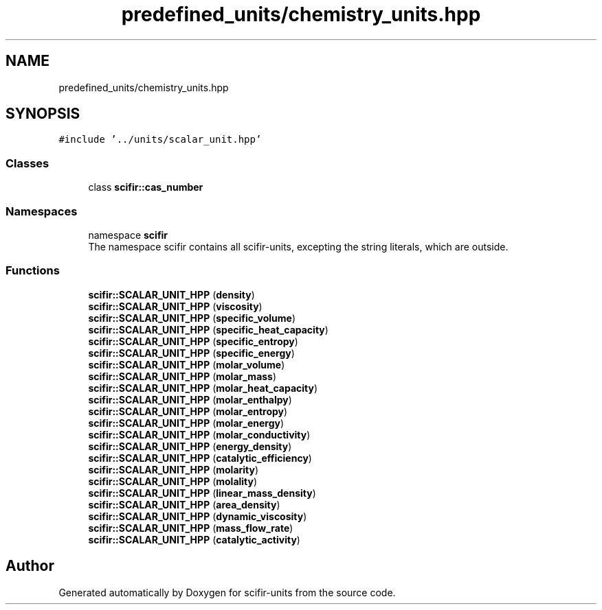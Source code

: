 .TH "predefined_units/chemistry_units.hpp" 3 "Version 2.0.0" "scifir-units" \" -*- nroff -*-
.ad l
.nh
.SH NAME
predefined_units/chemistry_units.hpp
.SH SYNOPSIS
.br
.PP
\fC#include '\&.\&./units/scalar_unit\&.hpp'\fP
.br

.SS "Classes"

.in +1c
.ti -1c
.RI "class \fBscifir::cas_number\fP"
.br
.in -1c
.SS "Namespaces"

.in +1c
.ti -1c
.RI "namespace \fBscifir\fP"
.br
.RI "The namespace scifir contains all scifir-units, excepting the string literals, which are outside\&. "
.in -1c
.SS "Functions"

.in +1c
.ti -1c
.RI "\fBscifir::SCALAR_UNIT_HPP\fP (\fBdensity\fP)"
.br
.ti -1c
.RI "\fBscifir::SCALAR_UNIT_HPP\fP (\fBviscosity\fP)"
.br
.ti -1c
.RI "\fBscifir::SCALAR_UNIT_HPP\fP (\fBspecific_volume\fP)"
.br
.ti -1c
.RI "\fBscifir::SCALAR_UNIT_HPP\fP (\fBspecific_heat_capacity\fP)"
.br
.ti -1c
.RI "\fBscifir::SCALAR_UNIT_HPP\fP (\fBspecific_entropy\fP)"
.br
.ti -1c
.RI "\fBscifir::SCALAR_UNIT_HPP\fP (\fBspecific_energy\fP)"
.br
.ti -1c
.RI "\fBscifir::SCALAR_UNIT_HPP\fP (\fBmolar_volume\fP)"
.br
.ti -1c
.RI "\fBscifir::SCALAR_UNIT_HPP\fP (\fBmolar_mass\fP)"
.br
.ti -1c
.RI "\fBscifir::SCALAR_UNIT_HPP\fP (\fBmolar_heat_capacity\fP)"
.br
.ti -1c
.RI "\fBscifir::SCALAR_UNIT_HPP\fP (\fBmolar_enthalpy\fP)"
.br
.ti -1c
.RI "\fBscifir::SCALAR_UNIT_HPP\fP (\fBmolar_entropy\fP)"
.br
.ti -1c
.RI "\fBscifir::SCALAR_UNIT_HPP\fP (\fBmolar_energy\fP)"
.br
.ti -1c
.RI "\fBscifir::SCALAR_UNIT_HPP\fP (\fBmolar_conductivity\fP)"
.br
.ti -1c
.RI "\fBscifir::SCALAR_UNIT_HPP\fP (\fBenergy_density\fP)"
.br
.ti -1c
.RI "\fBscifir::SCALAR_UNIT_HPP\fP (\fBcatalytic_efficiency\fP)"
.br
.ti -1c
.RI "\fBscifir::SCALAR_UNIT_HPP\fP (\fBmolarity\fP)"
.br
.ti -1c
.RI "\fBscifir::SCALAR_UNIT_HPP\fP (\fBmolality\fP)"
.br
.ti -1c
.RI "\fBscifir::SCALAR_UNIT_HPP\fP (\fBlinear_mass_density\fP)"
.br
.ti -1c
.RI "\fBscifir::SCALAR_UNIT_HPP\fP (\fBarea_density\fP)"
.br
.ti -1c
.RI "\fBscifir::SCALAR_UNIT_HPP\fP (\fBdynamic_viscosity\fP)"
.br
.ti -1c
.RI "\fBscifir::SCALAR_UNIT_HPP\fP (\fBmass_flow_rate\fP)"
.br
.ti -1c
.RI "\fBscifir::SCALAR_UNIT_HPP\fP (\fBcatalytic_activity\fP)"
.br
.in -1c
.SH "Author"
.PP 
Generated automatically by Doxygen for scifir-units from the source code\&.
